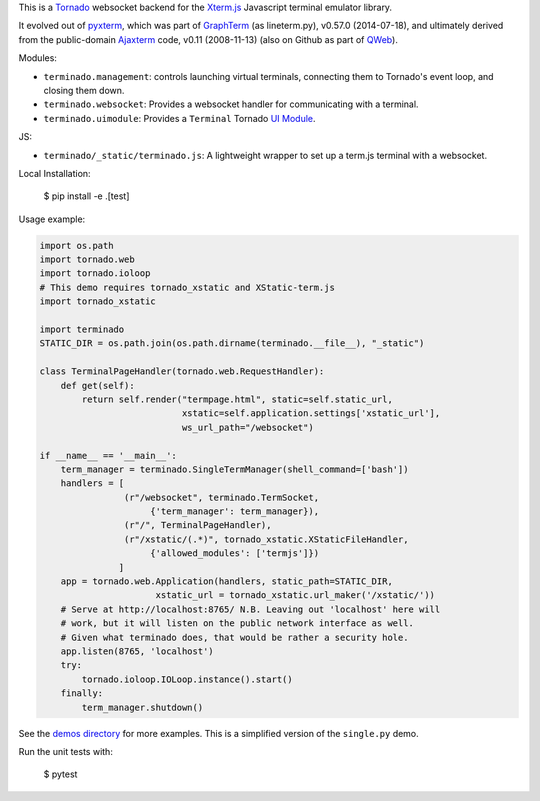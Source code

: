 This is a `Tornado <http://tornadoweb.org/>`_ websocket backend for the
`Xterm.js <https://xtermjs.org/>`_ Javascript terminal emulator
library.

It evolved out of `pyxterm <https://github.com/mitotic/pyxterm>`_, which was
part of `GraphTerm <https://github.com/mitotic/graphterm>`_ (as lineterm.py),
v0.57.0 (2014-07-18), and ultimately derived from the public-domain `Ajaxterm
<http://antony.lesuisse.org/software/ajaxterm/>`_ code, v0.11 (2008-11-13) (also
on Github as part of `QWeb <https://github.com/antonylesuisse/qweb>`_).

Modules:

* ``terminado.management``: controls launching virtual terminals,
  connecting them to Tornado's event loop, and closing them down.
* ``terminado.websocket``: Provides a websocket handler for communicating with
  a terminal.
* ``terminado.uimodule``: Provides a ``Terminal`` Tornado `UI Module
  <http://www.tornadoweb.org/en/stable/guide/templates.html#ui-modules>`_.

JS:

* ``terminado/_static/terminado.js``: A lightweight wrapper to set up a
  term.js terminal with a websocket.

Local Installation:

    $ pip install -e .[test]


Usage example:

.. code:: python

    import os.path
    import tornado.web
    import tornado.ioloop
    # This demo requires tornado_xstatic and XStatic-term.js
    import tornado_xstatic

    import terminado
    STATIC_DIR = os.path.join(os.path.dirname(terminado.__file__), "_static")

    class TerminalPageHandler(tornado.web.RequestHandler):
        def get(self):
            return self.render("termpage.html", static=self.static_url,
                               xstatic=self.application.settings['xstatic_url'],
                               ws_url_path="/websocket")

    if __name__ == '__main__':
        term_manager = terminado.SingleTermManager(shell_command=['bash'])
        handlers = [
                    (r"/websocket", terminado.TermSocket,
                         {'term_manager': term_manager}),
                    (r"/", TerminalPageHandler),
                    (r"/xstatic/(.*)", tornado_xstatic.XStaticFileHandler,
                         {'allowed_modules': ['termjs']})
                   ]
        app = tornado.web.Application(handlers, static_path=STATIC_DIR,
                          xstatic_url = tornado_xstatic.url_maker('/xstatic/'))
        # Serve at http://localhost:8765/ N.B. Leaving out 'localhost' here will
        # work, but it will listen on the public network interface as well.
        # Given what terminado does, that would be rather a security hole.
        app.listen(8765, 'localhost')
        try:
            tornado.ioloop.IOLoop.instance().start()
        finally:
            term_manager.shutdown()

See the `demos directory <https://github.com/takluyver/terminado/tree/master/demos>`_
for more examples. This is a simplified version of the ``single.py`` demo.

Run the unit tests with:

    $ pytest
